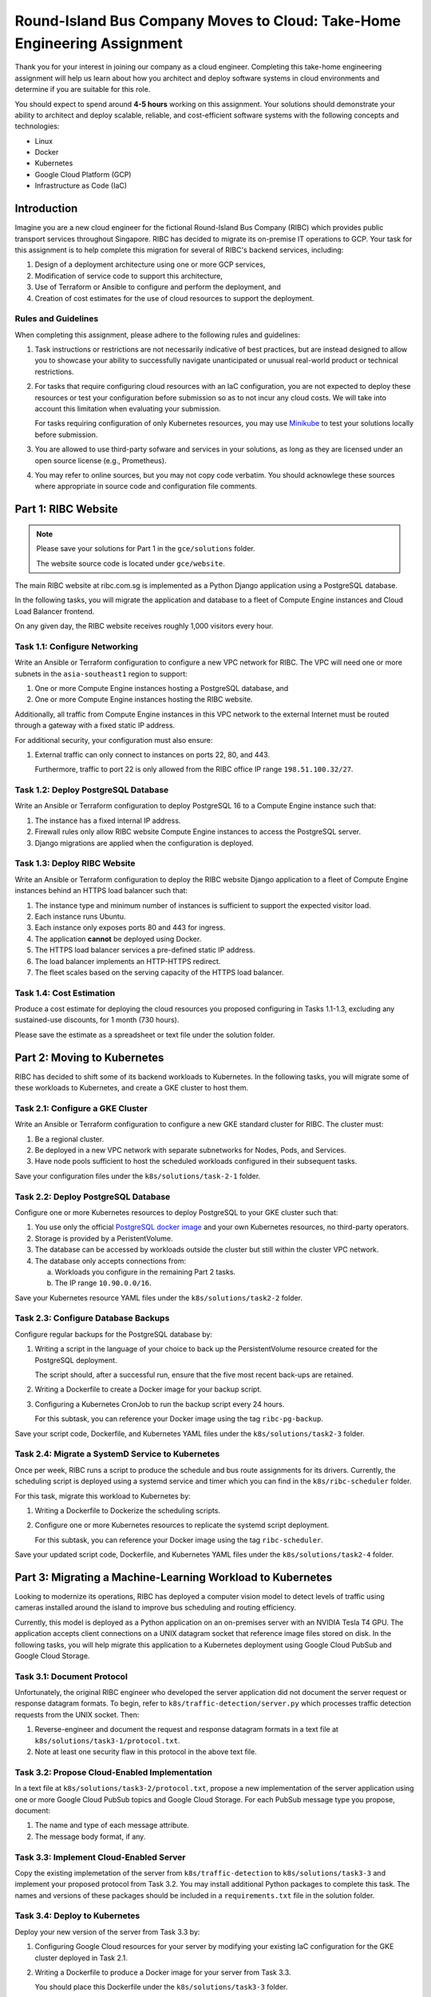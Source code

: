 Round-Island Bus Company Moves to Cloud: Take-Home Engineering Assignment
========================================================================= 

Thank  you  for your  interest  in  joining  our  company as  a  cloud
engineer. Completing  this take-home engineering assignment  will help
us learn about how you architect  and deploy software systems in cloud
environments and determine if you are suitable for this role.

You  should expect  to  spend  around **4-5  hours**  working on  this
assignment.   Your  solutions  should   demonstrate  your  ability  to
architect and  deploy scalable, reliable, and  cost-efficient software
systems with the following concepts and technologies:

- Linux
- Docker
- Kubernetes
- Google Cloud Platform (GCP)
- Infrastructure as Code (IaC)

Introduction
------------

Imagine you  are a new  cloud engineer for the  fictional Round-Island
Bus Company (RIBC) which provides public transport services throughout
Singapore. RIBC has decided to migrate its on-premise IT operations to
GCP. Your task for this assignment  is to help complete this migration
for several of RIBC's backend services, including:

1. Design of a deployment architecture using one or more GCP services,

2. Modification of service code to support this architecture,

3. Use  of  Terraform   or  Ansible  to  configure   and  perform  the
   deployment, and

4. Creation  of cost  estimates  for  the use  of  cloud resources  to
   support the deployment.

Rules and Guidelines
++++++++++++++++++++

When completing this assignment, please  adhere to the following rules
and guidelines:

1. Task instructions or restrictions are not necessarily indicative of
   best practices, but  are instead designed to allow  you to showcase
   your  ability to  successfully  navigate  unanticipated or  unusual
   real-world product or technical restrictions.

2. For  tasks that  require configuring  cloud resources  with an  IaC
   configuration, you  are not expected  to deploy these  resources or
   test your  configuration before submission  so as to not  incur any
   cloud  costs.   We will  take  into  account this  limitation  when
   evaluating your submission.

   For tasks requiring configuration of only Kubernetes resources, you
   may  use `Minikube  <https://minikube.sigs.k8s.io/docs/start/>`_ to
   test your solutions locally before submission.

3. You are  allowed to  use third-party sofware  and services  in your
   solutions,  as long  as  they  are licensed  under  an open  source
   license (e.g., Prometheus).

4. You  may  refer to  online  sources,  but  you  may not  copy  code
   verbatim. You should acknowlege  these sources where appropriate in
   source code and configuration file comments.

Part 1: RIBC Website
--------------------

.. note::

   Please  save your  solutions for  Part 1  in the  ``gce/solutions``
   folder.

   The website source code is located under ``gce/website``.

The main RIBC website at ribc.com.sg is implemented as a Python Django
application using a PostgreSQL database.

In the following tasks, you  will migrate the application and database
to  a  fleet of  Compute  Engine  instances  and Cloud  Load  Balancer
frontend.

On any  given day,  the RIBC website  receives roughly  1,000 visitors
every hour.

Task 1.1: Configure Networking
++++++++++++++++++++++++++++++

Write an  Ansible or  Terraform configuration to  configure a  new VPC
network  for RIBC.   The VPC  will  need one  or more  subnets in  the
``asia-southeast1`` region to support:

1. One or more Compute Engine instances hosting a PostgreSQL database,
   and

2. One or more Compute Engine instances hosting the RIBC website.

Additionally, all  traffic from Compute  Engine instances in  this VPC
network to the external Internet must be routed through a gateway with
a fixed static IP address.

For additional security, your configuration must also ensure:

1. External traffic can only connect to instances on ports 22, 80, and
   443.

   Furthermore,  traffic to  port 22  is  only allowed  from the  RIBC
   office IP range ``198.51.100.32/27``.

Task 1.2: Deploy PostgreSQL Database
++++++++++++++++++++++++++++++++++++

Write an Ansible or Terraform configuration to deploy PostgreSQL 16 to
a Compute Engine instance such that:

1. The instance has a fixed internal IP address.

2. Firewall rules only allow RIBC  website Compute Engine instances to
   access the PostgreSQL server.

3. Django migrations are applied when the configuration is deployed.

Task 1.3: Deploy RIBC Website
+++++++++++++++++++++++++++++

Write an Ansible or Terraform configuration to deploy the RIBC website
Django application  to a fleet  of Compute Engine instances  behind an
HTTPS load balancer such that:

1. The instance type and minimum  number of instances is sufficient to
   support the expected visitor load.

2. Each instance runs Ubuntu.

3. Each instance only exposes ports 80 and 443 for ingress.

4. The application **cannot** be deployed using Docker.

5. The HTTPS load balancer services a pre-defined static IP address.

6. The load balancer implements an HTTP-HTTPS redirect.

7. The fleet  scales based on the  serving capacity of the  HTTPS load
   balancer.

Task 1.4: Cost Estimation
+++++++++++++++++++++++++

Produce a cost estimate for deploying the cloud resources you proposed
configuring in  Tasks 1.1-1.3, excluding any  sustained-use discounts,
for 1 month (730 hours).

Please  save the  estimate as  a spreadsheet  or text  file under  the
solution folder.

Part 2: Moving to Kubernetes
----------------------------

RIBC  has  decided   to  shift  some  of  its   backend  workloads  to
Kubernetes. In  the following  tasks, you will  migrate some  of these
workloads to Kubernetes, and create a GKE cluster to host them.

Task 2.1: Configure a GKE Cluster
+++++++++++++++++++++++++++++++++

Write an  Ansible or  Terraform configuration to  configure a  new GKE
standard cluster for RIBC. The cluster must:

1. Be a regional cluster.

2. Be  deployed in  a new  VPC network  with separate  subnetworks for
   Nodes, Pods, and Services.

3. Have  node  pools  sufficient   to  host  the  scheduled  workloads
   configured in their subsequent tasks.

Save  your configuration  files  under the  ``k8s/solutions/task-2-1``
folder.
   
Task 2.2: Deploy PostgreSQL Database
++++++++++++++++++++++++++++++++++++

Configure one  or more  Kubernetes resources  to deploy  PostgreSQL to
your GKE cluster such that:

1. You   use    only   the    official   `PostgreSQL    docker   image
   <https://hub.docker.com/_/postgres>`_   and  your   own  Kubernetes
   resources, no third-party operators.

2. Storage is provided by a PeristentVolume.

3. The database can  be accessed by workloads outside  the cluster but
   still within the cluster VPC network.

4. The database only accepts connections from:

   a. Workloads you configure in the remaining Part 2 tasks.

   b. The IP range ``10.90.0.0/16``.

Save    your    Kubernetes    resource   YAML    files    under    the
``k8s/solutions/task2-2`` folder.
      
Task 2.3: Configure Database Backups
++++++++++++++++++++++++++++++++++++

Configure regular backups for the PostgreSQL database by:

1. Writing a  script in  the language  of your choice  to back  up the
   PersistentVolume resource created for the PostgreSQL deployment.

   The script  should, after  a successful run,  ensure that  the five
   most recent back-ups are retained.

2. Writing  a Dockerfile  to create  a  Docker image  for your  backup
   script.

3. Configuring a Kubernetes CronJob to  run the backup script every 24
   hours.

   For this subtask, you can reference your Docker image using the tag
   ``ribc-pg-backup``.

Save your script code, Dockerfile, and Kubernetes YAML files under the
``k8s/solutions/task2-3`` folder.

Task 2.4: Migrate a SystemD Service to Kubernetes
+++++++++++++++++++++++++++++++++++++++++++++++++

Once per  week, RIBC  runs a  script to produce  the schedule  and bus
route assignments for its drivers. Currently, the scheduling script is
deployed using a  systemd service and timer which you  can find in the
``k8s/ribc-scheduler`` folder.

For this task, migrate this workload to Kubernetes by:

1. Writing a Dockerfile to Dockerize the scheduling scripts.

2. Configure one or more Kubernetes resources to replicate the systemd
   script deployment.

   For this subtask, you can reference your Docker image using the tag
   ``ribc-scheduler``.

Save your updated  script code, Dockerfile, and  Kubernetes YAML files
under the ``k8s/solutions/task2-4`` folder.

Part 3: Migrating a Machine-Learning Workload to Kubernetes
-----------------------------------------------------------

Looking  to modernize  its operations,  RIBC has  deployed a  computer
vision  model to  detect  levels of  traffic  using cameras  installed
around the island to improve bus scheduling and routing efficiency.

Currently,  this model  is  deployed  as a  Python  application on  an
on-premises  server with  an  NVIDIA Tesla  T4  GPU.  The  application
accepts client  connections on a  UNIX datagram socket  that reference
image files  stored on  disk. In  the following  tasks, you  will help
migrate this application to a Kubernetes deployment using Google Cloud
PubSub and Google Cloud Storage.

Task 3.1: Document Protocol
+++++++++++++++++++++++++++

Unfortunately,  the original  RIBC engineer  who developed  the server
application did not  document the server request  or response datagram
formats. To begin,  refer to ``k8s/traffic-detection/server.py`` which
processes traffic detection requests from the UNIX socket. Then:

1. Reverse-engineer  and document  the request  and response  datagram
   formats in a text file at ``k8s/solutions/task3-1/protocol.txt``.

2. Note at least one security flaw  in this protocol in the above text
   file. 

Task 3.2: Propose Cloud-Enabled Implementation
++++++++++++++++++++++++++++++++++++++++++++++

In a  text file  at ``k8s/solutions/task3-2/protocol.txt``,  propose a
new implementation of the server  application using one or more Google
Cloud PubSub topics and Google  Cloud Storage. For each PubSub message
type you propose, document:

1. The name and type of each message attribute.

2. The message body format, if any.

Task 3.3: Implement Cloud-Enabled Server
++++++++++++++++++++++++++++++++++++++++

Copy    the    existing    implemetation   of    the    server    from
``k8s/traffic-detection``  to ``k8s/solutions/task3-3``  and implement
your  proposed protocol  from  Task 3.2.  You  may install  additional
Python packages to complete this task. The names and versions of these
packages  should be  included in  a ``requirements.txt``  file in  the
solution folder.

Task 3.4: Deploy to Kubernetes
++++++++++++++++++++++++++++++

Deploy your new version of the server from Task 3.3 by:

1. Configuring  Google Cloud  resources for  your server  by modifying
   your existing  IaC configuration  for the  GKE cluster  deployed in
   Task 2.1.

2. Writing a Dockerfile to produce a Docker image for your server from
   Task 3.3.

   You     should     place      this     Dockerfile     under     the
   ``k8s/solutions/task3-3`` folder.

3. Configuring  one  or  more  Kubernetes  resources  to  perform  the
   deployment. Your server should not use any service account keyfiles
   to authenticate to Google Cloud.  If necessary, you can modify your
   existing IaC configuration.

   You  should place  your Kubernetes  resource YAML  files under  the
   ``k8s/solutions/task3-4`` folder.
   
Task 3.5: Autoscale by GPU Utilization
++++++++++++++++++++++++++++++++++++++   

To  support increased,  unpredictable demand  for your  newly deployed
traffic  detection   server,  implement   autoscaling  based   on  GPU
utiliazation  by configuring  one  or more  Kubernetes resources.  You
should   place  your   Kubernetes  resource   YAML  files   under  the
``k8s/solutions/task3-5`` folder.

If necessary,  you may  install third-party  cluster add-ons  and make
changes  to  your  existing  IaC configuration  for  the  GKE  cluster
deployed  in  Task  2.1.
